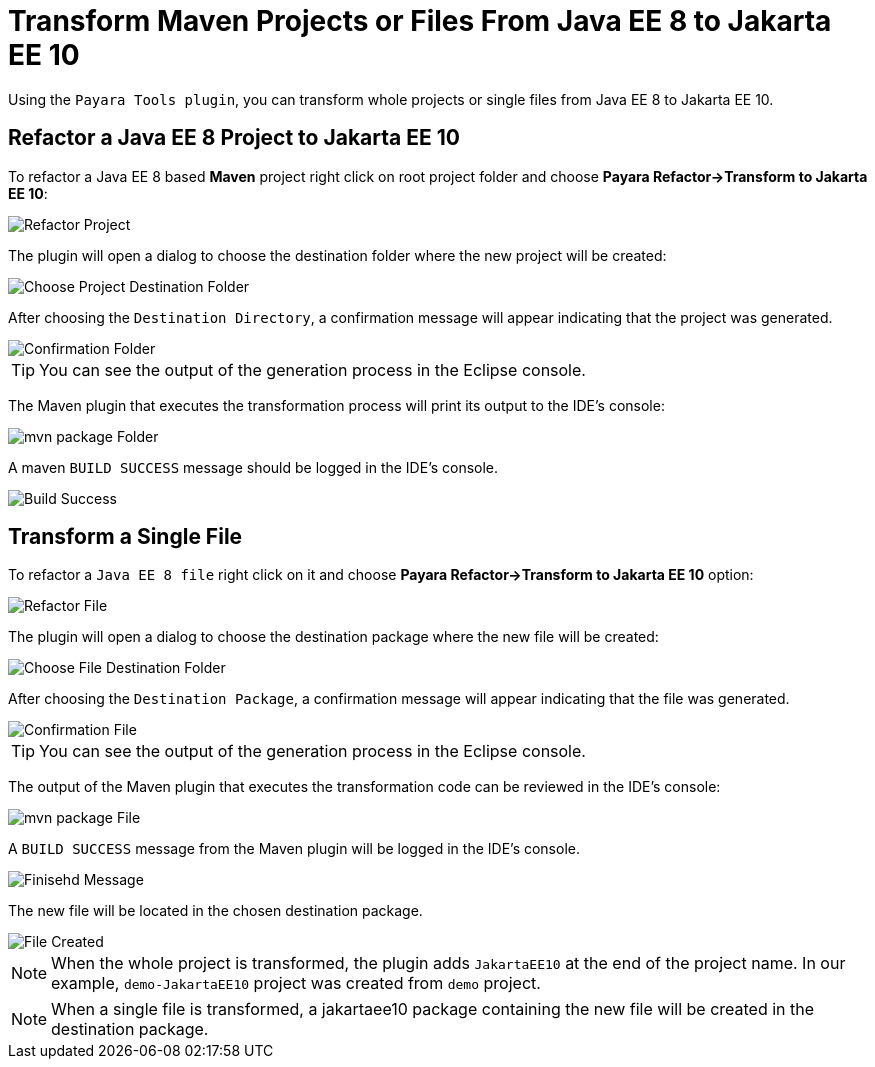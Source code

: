 = Transform Maven Projects or Files From Java EE 8 to Jakarta EE 10

Using the `Payara Tools plugin`, you can transform whole projects or single files from Java EE 8 to Jakarta EE 10.

[[refactor-project]]
== Refactor a Java EE 8 Project to Jakarta EE 10
To refactor a Java EE 8 based *Maven* project right click on root project folder and choose *Payara Refactor->Transform to Jakarta EE 10*:

image::eclipse-plugin/transform-to-jakarta/root-folder-Jakarta-EE-10.png[Refactor Project]

The plugin will open a dialog to choose the destination folder where the new project will be created:

image::eclipse-plugin/transform-to-jakarta/choose-new-project-dest-folder.png[Choose Project Destination Folder]

After choosing the `Destination Directory`, a confirmation message will appear indicating that the project was generated.

image::eclipse-plugin/transform-to-jakarta/confirmation-folder.png[Confirmation Folder]

TIP: You can see the output of the generation process in the Eclipse console.

The Maven plugin that executes the transformation process will print its output to the IDE's console:

image::eclipse-plugin/transform-to-jakarta/mvn-package-folder.png[mvn package Folder]

A maven `BUILD SUCCESS` message should be logged in the IDE's console.

image::eclipse-plugin/transform-to-jakarta/build-success.png[Build Success]

[[refactor-file]]
== Transform a Single File

To refactor a `Java EE 8 file` right click on it and choose *Payara Refactor->Transform to Jakarta EE 10* option:

image::eclipse-plugin/transform-to-jakarta/file-to-Jakarta-EE-10.png[Refactor File]

The plugin will open a dialog to choose the destination package where the new file will be created:

image::eclipse-plugin/transform-to-jakarta/choose-new-file-dest-folder.png[Choose File Destination Folder]

After choosing the `Destination Package`, a confirmation message will appear indicating that the file was generated.

image::eclipse-plugin/transform-to-jakarta/confirmation-file.png[Confirmation File]

TIP: You can see the output of the generation process in the Eclipse console.

The output of the Maven plugin that executes the transformation code can be reviewed in the IDE's console:

image::eclipse-plugin/transform-to-jakarta/mvn-package-file.png[mvn package File]

A `BUILD SUCCESS` message from the Maven plugin will be logged in the IDE's console.

image::eclipse-plugin/transform-to-jakarta/finish-file.png[Finisehd Message]

The new file will be located in the chosen destination package.

image::eclipse-plugin/transform-to-jakarta/file-created.png[File Created]

NOTE: When the whole project is transformed, the plugin adds `JakartaEE10` at the end of the project name. In our example, `demo-JakartaEE10` project was created from `demo` project.

NOTE: When a single file is transformed, a jakartaee10 package containing the new file will be created in the destination package.